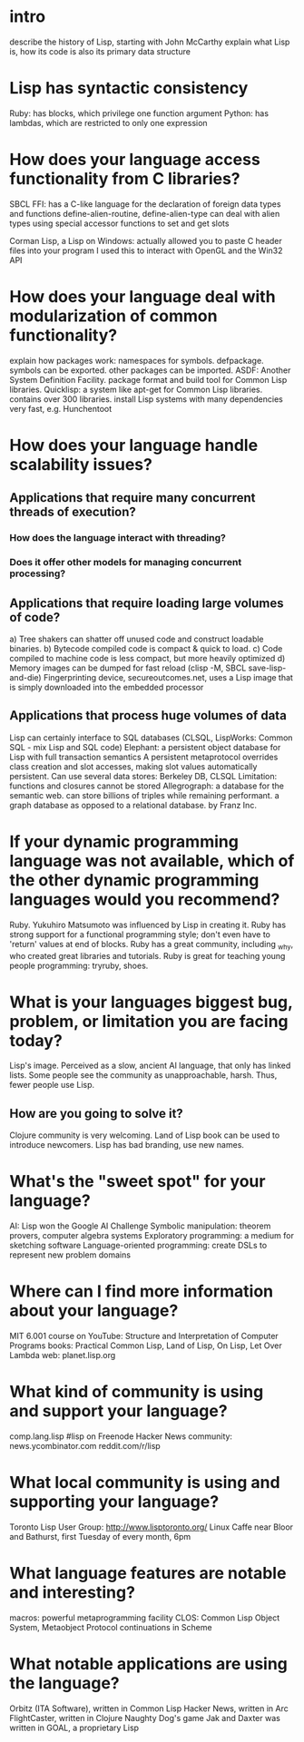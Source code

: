 * intro
  describe the history of Lisp, starting with John McCarthy
  explain what Lisp is, how its code is also its primary data structure

* Lisp has syntactic consistency
  Ruby: has blocks, which privilege one function argument
  Python: has lambdas, which are restricted to only one expression

* How does your language access functionality from C libraries?
  SBCL FFI:
  has a C-like language for the declaration of foreign data types and functions
  define-alien-routine, define-alien-type
  can deal with alien types using special accessor functions to set and get slots

  Corman Lisp, a Lisp on Windows:
  actually allowed you to paste C header files into your program
  I used this to interact with OpenGL and the Win32 API
* How does your language deal with modularization of common functionality?
  explain how packages work: namespaces for symbols.
  defpackage. symbols can be exported. other packages can be imported.
  ASDF: Another System Definition Facility. package format and build tool for Common Lisp libraries.
  Quicklisp: a system like apt-get for Common Lisp libraries. contains over 300 libraries.
  install Lisp systems with many dependencies very fast, e.g. Hunchentoot
* How does your language handle scalability issues?
** Applications that require many concurrent threads of execution?
*** How does the language interact with threading?
*** Does it offer other models for managing concurrent processing?
** Applications that require loading large volumes of code?
   a) Tree shakers can shatter off unused code and construct loadable binaries.
   b) Bytecode compiled code is compact & quick to load.
   c) Code compiled to machine code is less compact, but more heavily optimized
   d) Memory images can be dumped for fast reload  (clisp -M, SBCL save-lisp-and-die)
      Fingerprinting device, secureoutcomes.net, uses a Lisp image that is simply downloaded into the embedded processor
** Applications that process huge volumes of data
   Lisp can certainly interface to SQL databases (CLSQL, LispWorks: Common SQL - mix Lisp and SQL code)
   Elephant: a persistent object database for Lisp with full transaction semantics
   A persistent metaprotocol overrides class creation and slot accesses, making slot values automatically persistent.
   Can use several data stores: Berkeley DB, CLSQL
   Limitation: functions and closures cannot be stored
   Allegrograph: a database for the semantic web. can store billions of triples while remaining performant.
                 a graph database as opposed to a relational database.
                 by Franz Inc.

* If your dynamic programming language was not available, which of the other dynamic programming languages would you recommend?
  Ruby. Yukuhiro Matsumoto was influenced by Lisp in creating it.
  Ruby has strong support for a functional programming style; don't even have to 'return' values at end of blocks.
  Ruby has a great community, including _why, who created great libraries and tutorials.
  Ruby is great for teaching young people programming: tryruby, shoes.
* What is your languages biggest bug, problem, or limitation you are facing today?
  Lisp's image. Perceived as a slow, ancient AI language, that only has linked lists.
  Some people see the community as unapproachable, harsh.
  Thus, fewer people use Lisp.
** How are you going to solve it?
   Clojure community is very welcoming.
   Land of Lisp book can be used to introduce newcomers.
   Lisp has bad branding, use new names.

* What's the "sweet spot" for your language?
  AI: Lisp won the Google AI Challenge
  Symbolic manipulation: theorem provers, computer algebra systems
  Exploratory programming: a medium for sketching software
  Language-oriented programming: create DSLs to represent new problem domains
* Where can I find more information about your language?
  MIT 6.001 course on YouTube: Structure and Interpretation of Computer Programs
  books: Practical Common Lisp, Land of Lisp, On Lisp, Let Over Lambda
  web: planet.lisp.org
* What kind of community is using and support your language?
  comp.lang.lisp
  #lisp on Freenode
  Hacker News community: news.ycombinator.com
  reddit.com/r/lisp
* What *local* community is using and supporting your language?
  Toronto Lisp User Group: http://www.lisptoronto.org/
  Linux Caffe near Bloor and Bathurst, first Tuesday of every month, 6pm
* What language features are notable and interesting?
  macros: powerful metaprogramming facility
  CLOS: Common Lisp Object System, Metaobject Protocol
  continuations in Scheme
* What notable applications are using the language?
  Orbitz (ITA Software), written in Common Lisp
  Hacker News, written in Arc
  FlightCaster, written in Clojure
  Naughty Dog's game Jak and Daxter was written in GOAL, a proprietary Lisp


